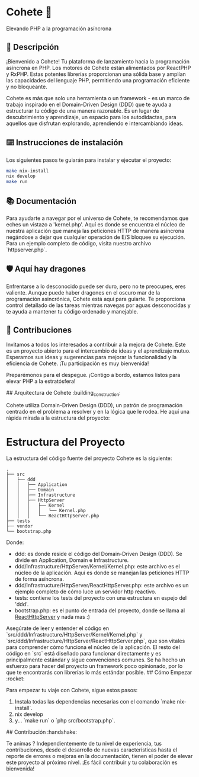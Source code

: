* Cohete  🚀

  Elevando PHP a la programación asíncrona

** 📖 Descripción

¡Bienvenido a Cohete! Tu plataforma de lanzamiento hacia la programación asíncrona en PHP. Los motores de Cohete están alimentados por ReactPHP y RxPHP. Estas potentes librerías proporcionan una sólida base y amplían las capacidades del lenguaje PHP, permitiendo una programación eficiente y no bloqueante.

Cohete es más que solo una herramienta o un framework - es un marco de trabajo inspirado en el Domain-Driven Design (DDD) que te ayuda a estructurar tu código de una manera razonable. Es un lugar de descubrimiento y aprendizaje, un espacio para los autodidactas, para aquellos que disfrutan explorando, aprendiendo e intercambiando ideas.

** ⌨️ Instrucciones de instalación

Los siguientes pasos te guiarán para instalar y ejecutar el proyecto:

#+BEGIN_SRC bash
make nix-install
nix develop
make run
#+END_SRC

** 📚 Documentación

Para ayudarte a navegar por el universo de Cohete, te recomendamos que eches un vistazo a 'kernel.php'. Aquí es donde se encuentra el núcleo de nuestra aplicación que maneja las peticiones HTTP de manera asíncrona negándose a dejar que cualquier operación de E/S bloquee su ejecución. Para un ejemplo completo de código, visita nuestro archivo `httpserver.php`.

** 🛡️ Aquí hay dragones

Enfrentarse a lo desconocido puede ser duro, pero no te preocupes, eres valiente. Aunque puede haber dragones en el oscuro mar de la programación asincrónica, Cohete está aquí para guiarte. Te proporciona control detallado de las tareas mientras navegas por aguas desconocidas y te ayuda a mantener tu código ordenado y manejable.

** 🤝 Contribuciones

Invitamos a todos los interesados a contribuir a la mejora de Cohete. Este es un proyecto abierto para el intercambio de ideas y el aprendizaje mutuo. Esperamos sus ideas y sugerencias para mejorar la funcionalidad y la eficiencia de Cohete. ¡Tu participación es muy bienvenida!

Preparémonos para el despegue. ¡Contigo a bordo, estamos listos para elevar PHP a la estratósfera!

## Arquitectura de Cohete :building_construction:

Cohete utiliza Domain-Driven Design (DDD), un patrón de programación centrado en el problema a resolver y en la lógica que le rodea. He aquí una rápida mirada a la estructura del proyecto:

* Estructura del Proyecto

La estructura del código fuente del proyecto Cohete es la siguiente:

#+BEGIN_SRC text
.
├── src
│   ├── ddd
│   │   ├── Application
│   │   ├── Domain
│   │   ├── Infrastructure
│   │   ├── HttpServer
│   │   │   ├── Kernel
│   │   │   │   └── Kernel.php
│   │   │   └── ReactHttpServer.php
├── tests
├── vendor
└── bootstrap.php
#+END_SRC

Donde:

- ddd: es donde reside el código del Domain-Driven Design (DDD). Se divide en Application, Domain e Infrastructure.
- ddd/Infrastructure/HttpServer/Kernel/Kernel.php: este archivo es el núcleo de la aplicación. Aquí es donde se manejan las peticiones HTTP de forma asíncrona.
- ddd/Infrastructure/HttpServer/ReactHttpServer.php: este archivo es un ejemplo completo de cómo luce un servidor http reactivo.
- tests: contiene los tests del proyecto con una estructura en espejo del 'ddd'.
- bootstrap.php: es el punto de entrada del proyecto, donde se llama al _ReactHttpServer_ y nada mas :)

Asegúrate de leer y entender el código en `src/ddd/Infrastructure/HttpServer/Kernel/Kernel.php` y `src/ddd/Infrastructure/HttpServer/ReactHttpServer.php`, que son vitales para comprender cómo funciona el núcleo de la aplicación. El resto del código en `src` está diseñado para funcionar directamente y es principalmente estándar y sigue convenciones comunes. Se ha hecho un esfuerzo para hacer del proyecto un framework poco opinionado, por lo que te encontrarás con librerías lo más estándar posible.
## Cómo Empezar :rocket:

Para empezar tu viaje con Cohete, sigue estos pasos:

1. Instala todas las dependencias necesarias con el comando `make nix-install`.
2. nix develop
3. y... `make run` o `php src/bootstrap.php`.

## Contribución :handshake:

 Te animas ? Independientemente de tu nivel de experiencia, tus contribuciones, desde el desarrollo de nuevas características hasta el reporte de errores o mejoras en la documentación, tienen el poder de elevar este proyecto al próximo nivel. ¡Es fácil contribuir y tu colaboración es bienvenida!
